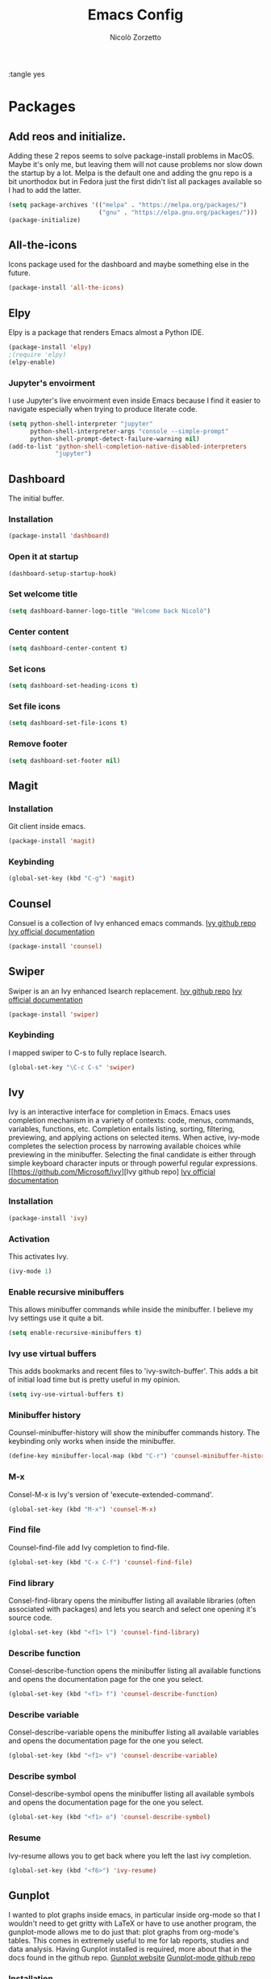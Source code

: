 :tangle yes
#+AUTHOR: Nicolò Zorzetto
#+TITLE: Emacs Config

* Packages
** Add reos and initialize.
Adding these 2 repos seems to solve package-install problems in MacOS. Maybe it's only me, but leaving them will not cause problems nor slow down the startup by a lot.
Melpa is the default one and adding the gnu repo is a bit unorthodox but in Fedora just the first didn't list all packages available so I had to add the latter.
#+BEGIN_SRC emacs-lisp
(setq package-archives '(("melpa" . "https://melpa.org/packages/")
                         ("gnu" . "https://elpa.gnu.org/packages/")))
(package-initialize)
#+END_SRC

#+RESULTS:

** All-the-icons
Icons package used for the dashboard and maybe something else in the future.
#+BEGIN_SRC emacs-lisp
(package-install 'all-the-icons)
#+END_SRC

#+RESULTS:

** Elpy
Elpy is a package that renders Emacs almost a Python IDE.
#+BEGIN_SRC emacs-lisp
(package-install 'elpy)
;(require 'elpy)
(elpy-enable)
#+END_SRC

#+RESULTS:


*** Jupyter's envoirment
I use Jupyter's live envoirment even inside Emacs because I find it easier to navigate especially when trying to produce literate code.
#+BEGIN_SRC emacs-lisp
(setq python-shell-interpreter "jupyter"
      python-shell-interpreter-args "console --simple-prompt"
      python-shell-prompt-detect-failure-warning nil)
(add-to-list 'python-shell-completion-native-disabled-interpreters
             "jupyter")
#+END_SRC

#+RESULTS:
| jupyter | pypy | ipython |

** Dashboard
The initial buffer.
*** Installation
#+BEGIN_SRC emacs-lisp
(package-install 'dashboard)
#+END_SRC
*** Open it at startup
#+BEGIN_SRC emacs-lisp
(dashboard-setup-startup-hook)
#+END_SRC
*** Set welcome title
#+BEGIN_SRC emacs-lisp
(setq dashboard-banner-logo-title "Welcome back Nicolò")
#+END_SRC
*** Center content
#+BEGIN_SRC emacs-lisp
(setq dashboard-center-content t)
#+END_SRC
*** Set icons
#+BEGIN_SRC emacs-lisp
(setq dashboard-set-heading-icons t)
#+END_SRC
*** Set file icons
#+BEGIN_SRC emacs-lisp
(setq dashboard-set-file-icons t)
#+END_SRC
*** Remove footer
#+BEGIN_SRC emacs-lisp
(setq dashboard-set-footer nil)
#+END_SRC
** Magit
*** Installation
Git client inside emacs.
#+BEGIN_SRC emacs-lisp
(package-install 'magit)
#+END_SRC

#+RESULTS:
| #s(package-desc async (20200113 1745) Asynchronous processing in Emacs ((emacs (24 3))) tar melpa nil ((:commit . 86aef2c38e7d35e8509b7feeee3e989d825eba91) (:keywords async) (:url . https://github.com/jwiegley/emacs-async)) nil) | #s(package-desc with-editor (20200617 1234) Use the Emacsclient as $EDITOR ((emacs (24 4)) (async (1 9))) tar melpa nil ((:commit . 7c512887c6d69864fb600d32fb92857c51babcff) (:keywords tools) (:authors (Jonas Bernoulli . jonas@bernoul.li)) (:maintainer Jonas Bernoulli . jonas@bernoul.li) (:url . https://github.com/magit/with-editor)) nil) | #s(package-desc transient (20200707 2034) Transient commands ((emacs (25 1))) tar melpa nil ((:commit . dd9c40adc3eb7f8656c8a17c3c450388610b7986) (:keywords bindings) (:authors (Jonas Bernoulli . jonas@bernoul.li)) (:maintainer Jonas Bernoulli . jonas@bernoul.li) (:url . https://github.com/magit/transient)) nil) | #s(package-desc dash (20200524 1947) A modern list library for Emacs nil tar melpa nil ((:commit . 732d92eac56023a4fb4a5dc3d9d4e274ebf44bf9) (:keywords lists) (:authors (Magnar Sveen . magnars@gmail.com)) (:maintainer Magnar Sveen . magnars@gmail.com)) nil) | #s(package-desc git-commit (20200701 2112) Edit Git commit messages ((emacs (25 1)) (dash (20200524)) (transient (20200601)) (with-editor (20200522))) single melpa nil ((:commit . dc8a24b4cdb4c6371d3f52a5105f9887bbcc371b) (:keywords git tools vc) (:maintainer Jonas Bernoulli . jonas@bernoul.li) (:url . https://github.com/magit/magit)) nil) | #s(package-desc magit (20200713 2103) A Git porcelain inside Emacs. ((emacs (25 1)) (async (20200113)) (dash (20200524)) (git-commit (20200516)) (transient (20200601)) (with-editor (20200522))) tar melpa nil ((:commit . dc8a24b4cdb4c6371d3f52a5105f9887bbcc371b) (:keywords git tools vc)) nil) |

*** Keybinding
#+BEGIN_SRC emacs-lisp
(global-set-key (kbd "C-g") 'magit)
#+END_SRC

#+RESULTS:
: magit

** Counsel
Consuel is a collection of Ivy enhanced emacs commands.
[[https://github.com/Microsoft/ivy][Ivy github repo]]
[[https://oremacs.com/swiper/][Ivy official documentation]]
#+BEGIN_SRC emacs-lisp
(package-install 'counsel)
#+END_SRC

#+RESULTS:
: ‘counsel’ is already installed

** Swiper
Swiper is an an Ivy enhanced Isearch replacement.
[[https://github.com/Microsoft/ivy][Ivy github repo]]
[[https://oremacs.com/swiper/][Ivy official documentation]]
#+BEGIN_SRC emacs-lisp
(package-install 'swiper)
#+END_SRC

#+RESULTS:
*** Keybinding
I mapped swiper to C-s to fully replace Isearch.
#+BEGIN_SRC emacs-lisp
(global-set-key "\C-c C-s" 'swiper)
#+END_SRC

#+END_SRC
** Ivy
Ivy is an interactive interface for completion in Emacs. Emacs uses completion mechanism in a variety of contexts: code, menus, commands, variables, functions, etc. Completion entails listing, sorting, filtering, previewing, and applying actions on selected items. When active, ivy-mode completes the selection process by narrowing available choices while previewing in the minibuffer. Selecting the final candidate is either through simple keyboard character inputs or through powerful regular expressions.
[[https://github.com/Microsoft/ivy][Ivy github repo]
[[https://oremacs.com/swiper/][Ivy official documentation]]
*** Installation
#+BEGIN_SRC emacs-lisp
(package-install 'ivy)
#+END_SRC

#+RESULTS:
: counsel-minibuffer-history
*** Activation
This activates Ivy.
#+BEGIN_SRC emacs-lisp
(ivy-mode 1)
#+END_SRC
*** Enable recursive minibuffers
This allows minibuffer commands while inside the minibuffer.
I believe my Ivy settings use it quite a bit.
#+BEGIN_SRC emacs-lisp
(setq enable-recursive-minibuffers t)
#+END_SRC
*** Ivy use virtual buffers
This adds bookmarks and recent files to 'ivy-switch-buffer'. This adds a bit of initial load time but is pretty useful in my opinion.
#+BEGIN_SRC emacs-lisp
(setq ivy-use-virtual-buffers t)
#+END_SRC
*** Minibuffer history
Counsel-minibuffer-history will show the minibuffer commands history. The keybinding only works when inside the minibuffer.
#+BEGIN_SRC emacs-lisp
(define-key minibuffer-local-map (kbd "C-r") 'counsel-minibuffer-history)
#+END_SRC
*** M-x
Consel-M-x is Ivy's version of 'execute-extended-command'. 
#+BEGIN_SRC emacs-lisp
(global-set-key (kbd "M-x") 'counsel-M-x)
#+END_SRC
*** Find file
Counsel-find-file add Ivy completion to find-file.
#+BEGIN_SRC emacs-lisp
(global-set-key (kbd "C-x C-f") 'counsel-find-file)
#+END_SRC
*** Find library
Consel-find-library opens the minibuffer listing all available libraries (often associated with packages) and lets you search and select one opening it's source code.
#+BEGIN_SRC emacs-lisp
(global-set-key (kbd "<f1> l") 'counsel-find-library)
#+END_SRC
*** Describe function
Consel-describe-function opens the minibuffer listing all available functions and opens the documentation page for the one you select.
#+BEGIN_SRC emacs-lisp
(global-set-key (kbd "<f1> f") 'counsel-describe-function)
#+END_SRC
*** Describe variable
Consel-describe-variable opens the minibuffer listing all available variables and opens the documentation page for the one you select.
#+BEGIN_SRC emacs-lisp
(global-set-key (kbd "<f1> v") 'counsel-describe-variable)
#+END_SRC
*** Describe symbol
Consel-describe-symbol opens the minibuffer listing all available symbols and opens the documentation page for the one you select.
#+BEGIN_SRC emacs-lisp
(global-set-key (kbd "<f1> o") 'counsel-describe-symbol)
#+END_SRC

*** Resume
Ivy-resume allows you to get back where you left the last ivy completion.
#+BEGIN_SRC emacs-lisp
(global-set-key (kbd "<f6>") 'ivy-resume)
#+END_SRC
** Gunplot
I wanted to plot graphs inside emacs, in particular inside org-mode so that I wouldn't need to get gritty with LaTeX or have to use another program, the gunplot-mode allows me to do just that: plot graphs from org-mode's tables. This comes in extremely useful to me for lab reports, studies and data analysis.
Having Gunplot installed is required, more about that in the docs found in the github repo.
[[http://www.gnuplot.info/][Gunplot website]]
[[https://mkmcc.github.io/software/gnuplot-mode.html][Gunplot-mode github repo]]
*** Installation
#+BEGIN_SRC emacs-lisp
(package-install 'gnuplot)
#+END_SRC

#+RESULTS:
: gnuplot-mode

** Writeromm
I have long wanted a sort of 'zen-mode' for emacs to integrate in my workflow so to have a super minimal and distraction free envoirment to relax while writing or sometimes coding.
writeroom-mode adds just that to Emacs, emulating the famous OSX editor of the same name. It is not perfect but I believe I can make it more so thru configuration and hooks.
The repo doesn't appear to be the original but seems to still get updates since the other's last commit is from 2015.
[[https://github.com/joostkremers/writeroom-mode][Writeroom-mode github repo]]
*** Installation
#+BEGIN_SRC emacs-lisp
(package-install 'writeroom-mode)
#+END_SRC

#+RESULTS:
| #s(package-desc visual-fill-column (20200428 816) fill-column for visual-line-mode ((emacs (24 3))) single melpa nil ((:commit . 64d38bc1c00953be05c193c01332a633be67aac2) (:authors (Joost Kremers . joostkremers@fastmail.fm)) (:maintainer Joost Kremers . joostkremers@fastmail.fm) (:url . https://github.com/joostkremers/visual-fill-column)) nil) | #s(package-desc writeroom-mode (20200519 37) Minor mode for distraction-free writing ((emacs (24 1)) (visual-fill-column (1 9))) tar melpa nil ((:commit . 8a226a31a12a9203067094774ba6fd6175793e70) (:keywords text) (:authors (Joost Kremers . joostkremers@fastmail.fm)) (:maintainer Joost Kremers . joostkremers@fastmail.fm) (:url . https://github.com/joostkremers/writeroom-mode)) nil) |
*** Set keybinding
This keybinding overrides 'write-file'.
#+BEGIN_SRC emacs-lisp
(global-set-key (kbd "C-x C-w") 'writeroom-mode)
#+END_SRC

#+RESULTS:
: writeroom-mode

* Visual settings
** Hide the toolbar
#+BEGIN_SRC emacs-lisp
(tool-bar-mode 0)
#+END_SRC

#+RESULTS:

** Show line numbers
When referencing compilers the line numbers come in pretty useful but I hate to see them when in 'writeroom-mode' so I toggle them with this keybinging.
#+BEGIN_SRC emacs-lisp
(global-set-key (kbd "\C-x C-l") 'global-display-line-numbers-mode)
#+END_SRC

#+RESULTS:
: global-display-line-numbers-mode

** Visual line mode
I use visual line mode because this way actions on lines act on visual ones instead of logical ones, making it perfect for line wrapping.
#+BEGIN_SRC emacs-lisp
(global-visual-line-mode 1)
#+END_SRC

#+RESULTS:
: t

** [theme] modus-vivendi
#+BEGIN_SRC emacs-lisp
(package-install 'modus-vivendi-theme)
(load-theme 'modus-vivendi t)
#+END_SRC

#+RESULTS:
: t

** [theme] zemacs-galileo
#+BEGIN_SRC emacs-lisp
(load-file "~/.emacs.d/galileo-themes/galileo-seamen-theme.el")
#+END_SRC

#+RESULTS:
: t

** [theme] material-theme
#+BEGIN_SRC emacs-lisp
(package-install 'material-theme)
(load-theme 'material t)
#+END_SRC

#+RESULTS:
: t

* Org-mode settings
** Agenda settings
*** Set agenda files
#+BEGIN_SRC emacs-lisp
(setq org-agenda-files (list "~/Documents/org/agenda.org"))
#+END_SRC

#+RESULTS:
| ~/Documents/org/agenda.org |

*** Agenda KBD
#+BEGIN_SRC emacs-lisp
(global-set-key "\C-c C-a" 'org-agenda)
#+END_SRC

#+RESULTS:
: org-agenda

* Keybindings specific to Italian Keyboards
Using the Italian keyboard layout and emacs can be troublesome. 
In GNU/Linux systems these are taken care of by default, with the exception of the tidle ("~"),  but in MacOS and Windows(?) they are noy. 
Leaving these even if you run GNU/Linux should not cause any problem or warning.
If you use another layout simply put your curson on the "* Keybindings specific to Italian Keyboards" line and press "C-c C-x C-w" to delete the whole entry. This also works with any entry in any org-document.
[[https://www.gnu.org/software/emacs/manual/html_node/elisp/Key-Binding-Commands.html][Manual article on keybindings]]
** Insert "~"
On italian keyboards the tidle ("~") is inserted with 'Alt+5'. This command makes it possible to do so.
#+BEGIN_SRC emacs-lisp
(global-set-key (kbd "M-5") "~")
#+END_SRC
** Insert "#"
On italian keyboards the pound sign, also called octothorpe or hashtag, ("#") is inserted with 'Alt+à'. This command makes it possible to do so.
#+BEGIN_SRC emacs-lisp
(global-set-key (kbd "M-à") "#")
#+END_SRC
** Insert "[" and "]"
On italian keyboards the square parentheses are inserted with 'Alt+è' or 'Alt++'. This command makes it possible to do so.
#+BEGIN_SRC emacs-lisp
(global-set-key (kbd "M-è") "[")
(global-set-key (kbd "M-+") "]")
#+END_SRC
** Insert "{" and "}"
On italian keyboards the curly parentheses are inserted with 'Alt+é' or 'Alt+*'. This command makes it possible to do so.
#+BEGIN_SRC emacs-lisp
(global-set-key (kbd "M-é") "{")
(global-set-key (kbd "M-*") "}")
#+END_SRC


